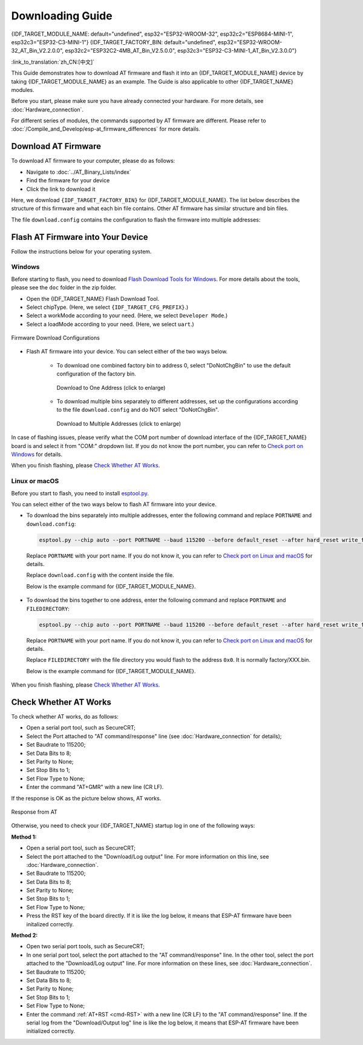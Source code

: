 Downloading Guide
=================

{IDF_TARGET_MODULE_NAME: default="undefined", esp32="ESP32-WROOM-32", esp32c2="ESP8684-MINI-1", esp32c3="ESP32-C3-MINI-1"}
{IDF_TARGET_FACTORY_BIN: default="undefined", esp32="ESP32-WROOM-32_AT_Bin_V2.2.0.0", esp32c2="ESP32C2-4MB_AT_Bin_V2.5.0.0", esp32c3="ESP32-C3-MINI-1_AT_Bin_V2.3.0.0"}

:link_to_translation:`zh_CN:[中文]`

This Guide demonstrates how to download AT firmware and flash it into an {IDF_TARGET_MODULE_NAME} device by taking {IDF_TARGET_MODULE_NAME} as an example. The Guide is also applicable to other {IDF_TARGET_NAME} modules.

Before you start, please make sure you have already connected your hardware. For more details, see :doc:`Hardware_connection`.

For different series of modules, the commands supported by AT firmware are different. Please refer to :doc:`/Compile_and_Develop/esp-at_firmware_differences` for more details.

.. _download-at-firmware:

Download AT Firmware
---------------------

To download AT firmware to your computer, please do as follows:

- Navigate to :doc:`../AT_Binary_Lists/index`
- Find the firmware for your device
- Click the link to download it

Here, we download ``{IDF_TARGET_FACTORY_BIN}`` for {IDF_TARGET_MODULE_NAME}. The list below describes the structure of this firmware and what each bin file contains. Other AT firmware has similar structure and bin files.

.. only:: esp32

   .. code-block:: none

      .
      ├── at_customize.bin                 // secondary partition table
      ├── bootloader                       // bootloader
      │   └── bootloader.bin
      ├── customized_partitions            // AT customized binaries
      │   └── mfg_nvs.bin                  // manufacturing nvs partition
      ├── download.config                  // configuration of downloading
      ├── esp-at.bin                       // AT application binary
      ├── esp-at.elf
      ├── esp-at.map
      ├── factory                          // A combined bin for factory downloading
      │   ├── factory_WROOM-32.bin
      │   └── factory_parameter.log
      ├── flasher_args.json                // flasher arguments
      ├── ota_data_initial.bin             // ota data parameters
      ├── partition_table                  // primary partition table
      │   └── partition-table.bin
      ├── phy_init_data.bin                // phy parameters
      └── sdkconfig                        // compilation configuration for AT firmware

.. only:: esp32c3 or esp32c2

   .. code-block:: none

      .
      ├── at_customize.bin                 // secondary partition table
      ├── bootloader                       // bootloader
      │   └── bootloader.bin
      ├── customized_partitions            // AT customized binaries
      │   └── mfg_nvs.bin                  // manufacturing nvs partition
      ├── download.config                  // configuration of downloading
      ├── esp-at.bin                       // AT application binary
      ├── esp-at.elf
      ├── esp-at.map
      ├── factory                          // A combined bin for factory downloading
      │   ├── factory_MINI-1.bin
      │   └── factory_parameter.log
      ├── flasher_args.json                // flasher arguments
      ├── ota_data_initial.bin             // ota data parameters
      ├── partition_table                  // primary partition table
      │   └── partition-table.bin
      ├── phy_init_data.bin                // phy parameters
      └── sdkconfig                        // compilation configuration for AT firmware

The file ``download.config`` contains the configuration to flash the firmware into multiple addresses: 

.. only:: esp32

   .. code-block:: none

      --flash_mode dio --flash_freq 40m --flash_size 4MB
      0x8000 partition_table/partition-table.bin
      0x10000 ota_data_initial.bin
      0xf000 phy_init_data.bin
      0x1000 bootloader/bootloader.bin
      0x100000 esp-at.bin
      0x20000 at_customize.bin
      0x21000 customized_partitions/mfg_nvs.bin

.. only:: esp32c2

   .. code-block:: none

      --flash_mode dio --flash_freq 60m --flash_size 4MB
      0x0 bootloader/bootloader.bin
      0x60000 esp-at.bin
      0x8000 partition_table/partition-table.bin
      0xd000 ota_data_initial.bin
      0xf000 phy_init_data.bin
      0x1e000 at_customize.bin
      0x1F000 customized_partitions/mfg_nvs.bin

.. only:: esp32c3

   .. code-block:: none

      --flash_mode dio --flash_freq 40m --flash_size 4MB
      0x8000 partition_table/partition-table.bin
      0xd000 ota_data_initial.bin
      0xf000 phy_init_data.bin
      0x0 bootloader/bootloader.bin
      0x60000 esp-at.bin
      0x1e000 at_customize.bin
      0x1F000 customized_partitions/mfg_nvs.bin

.. list::

   - ``--flash_mode dio`` means the firmware is compiled with flash DIO mode.
   :esp32 or esp32c3: - ``--flash_freq 40m`` means the firmware's flash frequency is 40 MHz.
   :esp32c2: - ``--flash_freq 60m`` means the firmware's flash frequency is 60 MHz.
   - ``--flash_size 4MB`` means the firmware is using flash size 4 MB.
   :esp32: - ``0x10000 ota_data_initial.bin`` means downloading ``ota_data_initial.bin`` into the address ``0x10000``.
   :esp32c2 or esp32c3: - ``0xd000 ota_data_initial.bin`` means downloading ``ota_data_initial.bin`` into the address ``0xd000``.

.. _flash-at-firmware-into-your-device:

Flash AT Firmware into Your Device
-----------------------------------

Follow the instructions below for your operating system.

Windows
^^^^^^^^

Before starting to flash, you need to download `Flash Download Tools for Windows <https://www.espressif.com/en/support/download/other-tools>`_. For more details about the tools, please see the  ``doc`` folder in the zip folder.

- Open the {IDF_TARGET_NAME} Flash Download Tool.
- Select chipType. (Here, we select ``{IDF_TARGET_CFG_PREFIX}``.)
- Select a workMode according to your need. (Here, we select ``Developer Mode``.)
- Select a loadMode according to your need. (Here, we select ``uart``.)

.. figure:: ../../_static/download_tool_{IDF_TARGET_PATH_NAME}.png
   :align: center
   :alt: Firmware Download Configurations
   :figclass: align-center

   Firmware Download Configurations

- Flash AT firmware into your device. You can select either of the two ways below.

   - To download one combined factory bin to address 0, select "DoNotChgBin" to use the default configuration of the factory bin.

     .. figure:: ../../_static/download_one_bin_{IDF_TARGET_PATH_NAME}.png
        :align: center
        :scale: 70%
        :alt: Download to One Address

        Download to One Address (click to enlarge)

   - To download multiple bins separately to different addresses, set up the configurations according to the file ``download.config`` and do NOT select "DoNotChgBin".

     .. figure:: ../../_static/download_multi_bin_{IDF_TARGET_PATH_NAME}.png
        :align: center
        :scale: 60%
        :alt: Download to Multiple Addresses

        Download to Multiple Addresses (click to enlarge)

In case of flashing issues, please verify what the COM port number of download interface of the {IDF_TARGET_NAME} board is and select it from "COM:" dropdown list. If you do not know the port number, you can refer to `Check port on Windows <https://docs.espressif.com/projects/esp-idf/en/latest/{IDF_TARGET_PATH_NAME}/get-started/establish-serial-connection.html#check-port-on-windows>`_ for details.

When you finish flashing, please `Check Whether AT Works`_.

Linux or macOS
^^^^^^^^^^^^^^^

Before you start to flash, you need to install `esptool.py <https://github.com/espressif/esptool>`_.

You can select either of the two ways below to flash AT firmware into your device.

- To download the bins separately into multiple addresses, enter the following command and replace ``PORTNAME`` and ``download.config``:

  .. code-block:: none

       esptool.py --chip auto --port PORTNAME --baud 115200 --before default_reset --after hard_reset write_flash -z download.config

  Replace ``PORTNAME`` with your port name. If you do not know it, you can refer to `Check port on Linux and macOS <https://docs.espressif.com/projects/esp-idf/en/latest/{IDF_TARGET_PATH_NAME}/get-started/establish-serial-connection.html#check-port-on-linux-and-macos>`_ for details.

  Replace ``download.config`` with the content inside the file.

  Below is the example command for {IDF_TARGET_MODULE_NAME}.

   .. only:: esp32

      .. code-block:: none

         esptool.py --chip auto --port /dev/tty.usbserial-0001 --baud 115200 --before default_reset --after hard_reset write_flash -z --flash_mode dio --flash_freq 40m --flash_size 4MB 0x8000 partition_table/partition-table.bin 0x10000 ota_data_initial.bin 0xf000 phy_init_data.bin 0x1000 bootloader/bootloader.bin 0x100000 esp-at.bin 0x20000 at_customize.bin 0x21000 customized_partitions/mfg_nvs.bin

   .. only:: esp32c2

      .. code-block:: none

         esptool.py --chip auto --port /dev/tty.usbserial-0001 --baud 115200 --before default_reset --after hard_reset write_flash -z --flash_mode dio --flash_freq 60m --flash_size 4MB 0x0 bootloader/bootloader.bin 0x60000 esp-at.bin 0x8000 partition_table/partition-table.bin 0xd000 ota_data_initial.bin 0xf000 phy_init_data.bin 0x1e000 at_customize.bin 0x1F000 customized_partitions/mfg_nvs.bin

   .. only:: esp32c3

      .. code-block:: none

         esptool.py --chip auto --port /dev/tty.usbserial-0001 --baud 115200 --before default_reset --after hard_reset write_flash -z --flash_mode dio --flash_freq 40m --flash_size 4MB 0x8000 partition_table/partition-table.bin 0xd000 ota_data_initial.bin 0xf000 phy_init_data.bin 0x0 bootloader/bootloader.bin 0x60000 esp-at.bin 0x1e000 at_customize.bin 0x1F000 customized_partitions/mfg_nvs.bin

- To download the bins together to one address, enter the following command and replace ``PORTNAME`` and ``FILEDIRECTORY``:

  .. code-block:: none

        esptool.py --chip auto --port PORTNAME --baud 115200 --before default_reset --after hard_reset write_flash -z --flash_mode dio --flash_freq 40m --flash_size 4MB 0x0 FILEDIRECTORY

  Replace ``PORTNAME`` with your port name. If you do not know it, you can refer to `Check port on Linux and macOS <https://docs.espressif.com/projects/esp-idf/en/latest/{IDF_TARGET_PATH_NAME}/get-started/establish-serial-connection.html#check-port-on-linux-and-macos>`_ for details.

  Replace ``FILEDIRECTORY`` with the file directory you would flash to the address ``0x0``. It is normally factory/XXX.bin.

  Below is the example command for {IDF_TARGET_MODULE_NAME}.

   .. only:: esp32

      .. code-block:: none

         esptool.py --chip auto --port /dev/tty.usbserial-0001 --baud 115200 --before default_reset --after hard_reset write_flash -z --flash_mode dio --flash_freq 40m --flash_size 4MB 0x0 factory/factory_WROOM-32.bin

   .. only:: esp32c2

      .. code-block:: none

         esptool.py --chip auto --port /dev/tty.usbserial-0001 --baud 115200 --before default_reset --after hard_reset write_flash -z --flash_mode dio --flash_freq 60m --flash_size 4MB 0x0 factory/factory_MINI-1.bin

   .. only:: esp32c3

      .. code-block:: none

         esptool.py --chip auto --port /dev/tty.usbserial-0001 --baud 115200 --before default_reset --after hard_reset write_flash -z --flash_mode dio --flash_freq 40m --flash_size 4MB 0x0 factory/factory_MINI-1.bin

When you finish flashing, please `Check Whether AT Works`_.

.. _check-whether-at-works:

Check Whether AT Works
-----------------------

To check whether AT works, do as follows:

- Open a serial port tool, such as SecureCRT;
- Select the Port attached to "AT command/response" line (see :doc:`Hardware_connection` for details);
- Set Baudrate to 115200;
- Set Data Bits to 8;
- Set Parity to None;
- Set Stop Bits to 1;
- Set Flow Type to None;
- Enter the command "AT+GMR" with a new line (CR LF). 

If the response is OK as the picture below shows, AT works.

.. figure:: ../../_static/at_version_{IDF_TARGET_PATH_NAME}.png
   :align: center
   :alt: Response from AT
   :figclass: align-center

   Response from AT

Otherwise, you need to check your {IDF_TARGET_NAME} startup log in one of the following ways:

**Method 1:**

- Open a serial port tool, such as SecureCRT;
- Select the port attached to the "Download/Log output" line. For more information on this line, see :doc:`Hardware_connection`.
- Set Baudrate to 115200;
- Set Data Bits to 8;
- Set Parity to None;
- Set Stop Bits to 1;
- Set Flow Type to None;
- Press the RST key of the board directly. If it is like the log below, it means that ESP-AT firmware have been initalized correctly.

**Method 2:**

- Open two serial port tools, such as SecureCRT;
- In one serial port tool, select the port attached to the "AT command/response" line. In the other tool, select the port attached to the "Download/Log output" line. For more information on these lines, see :doc:`Hardware_connection`.
- Set Baudrate to 115200;
- Set Data Bits to 8;
- Set Parity to None;
- Set Stop Bits to 1;
- Set Flow Type to None;
- Enter the command :ref:`AT+RST <cmd-RST>` with a new line (CR LF) to the "AT command/response" line. If the serial log from the "Download/Output log" line is like the log below, it means that ESP-AT firmware have been initialized correctly.

.. only:: esp32

   {IDF_TARGET_NAME} startup log:

   .. code-block:: none

      rst:0x1 (POWERON_RESET),boot:0x13 (SPI_FAST_FLASH_BOOT)
      configsip: 0, SPIWP:0xee
      clk_drv:0x00,q_drv:0x00,d_drv:0x00,cs0_drv:0x00,hd_drv:0x00,wp_drv:0x00
      mode:DIO, clock div:2
      load:0x3fff0030,len:5884
      ho 0 tail 12 room 4
      load:0x40078000,len:15844
      load:0x40080400,len:3560
      entry 0x40080604
      I (29) boot: ESP-IDF v5.0-541-g885e501d99-dirty 2nd stage bootloader
      I (29) boot: compile time 08:40:13
      I (29) boot: chip revision: v1.0
      I (34) boot.esp32: SPI Speed      : 40MHz
      I (38) boot.esp32: SPI Mode       : DIO
      I (43) boot.esp32: SPI Flash Size : 4MB
      I (47) boot: Enabling RNG early entropy source...
      I (53) boot: Partition Table:
      I (56) boot: ## Label            Usage          Type ST Offset   Length
      I (64) boot:  0 phy_init         RF data          01 01 0000f000 00001000
      I (71) boot:  1 otadata          OTA data         01 00 00010000 00002000
      I (78) boot:  2 nvs              WiFi data        01 02 00012000 0000e000
      I (86) boot:  3 at_customize     unknown          40 00 00020000 000e0000
      I (93) boot:  4 ota_0            OTA app          00 10 00100000 00180000
      I (101) boot:  5 ota_1            OTA app          00 11 00280000 00180000
      I (108) boot: End of partition table
      I (113) esp_image: segment 0: paddr=00100020 vaddr=3f400020 size=1a854h (108628) map
      I (161) esp_image: segment 1: paddr=0011a87c vaddr=3ff80063 size=00008h (     8) load
      I (161) esp_image: segment 2: paddr=0011a88c vaddr=3ffbdb60 size=04d5ch ( 19804) load
      I (174) esp_image: segment 3: paddr=0011f5f0 vaddr=40080000 size=00a28h (  2600) load
      I (176) esp_image: segment 4: paddr=00120020 vaddr=400d0020 size=11f5c0h (1177024) map
      I (609) esp_image: segment 5: paddr=0023f5e8 vaddr=40080a28 size=1e948h (125256) load
      I (660) esp_image: segment 6: paddr=0025df38 vaddr=400c0000 size=00064h (   100) load
      I (676) boot: Loaded app from partition at offset 0x100000
      I (676) boot: Disabling RNG early entropy source...
      no external 32k oscillator, disable it now.
      at param mode: 1
      AT cmd port:uart1 tx:17 rx:16 cts:15 rts:14 baudrate:115200
      module_name: WROOM-32
      max tx power=78, ret=0
      2.5.0

.. only:: esp32c2

   {IDF_TARGET_NAME} startup log:

   .. code-block:: none

      ESP-ROM:esp8684-api2-20220127
      Build:Jan 27 2022
      rst:0x1 (POWERON),boot:0xc (SPI_FAST_FLASH_BOOT)
      SPIWP:0xee
      mode:DIO, clock div:1
      load:0x3fcd6108,len:0x18b0
      load:0x403ae000,len:0x854
      load:0x403b0000,len:0x2724
      entry 0x403ae000
      I (32) boot: ESP-IDF v5.0-dev-5949-g885e501d99-dirty 2nd stage bootloader
      I (32) boot: compile time 11:05:11
      I (32) boot: chip revision: v1.0
      I (36) boot.esp32c2: MMU Page Size  : 64K
      I (41) boot.esp32c2: SPI Speed      : 60MHz
      I (46) boot.esp32c2: SPI Mode       : DIO
      I (50) boot.esp32c2: SPI Flash Size : 4MB
      I (55) boot: Enabling RNG early entropy source...
      I (61) boot: Partition Table:
      I (64) boot: ## Label            Usage          Type ST Offset   Length
      I (71) boot:  0 otadata          OTA data         01 00 0000d000 00002000
      I (79) boot:  1 phy_init         RF data          01 01 0000f000 00001000
      I (86) boot:  2 nvs              WiFi data        01 02 00010000 0000e000
      I (94) boot:  3 at_customize     unknown          40 00 0001e000 00042000
      I (101) boot:  4 ota_0            OTA app          00 10 00060000 001d0000
      I (109) boot:  5 ota_1            OTA app          00 11 00230000 001d0000
      I (116) boot: End of partition table
      I (121) esp_image: segment 0: paddr=00060020 vaddr=3c0e0020 size=288c8h (166088) map
      I (167) esp_image: segment 1: paddr=000888f0 vaddr=3fca6010 size=02c18h ( 11288) load
      I (170) esp_image: segment 2: paddr=0008b510 vaddr=40380000 size=04b08h ( 19208) load
      I (178) esp_image: segment 3: paddr=00090020 vaddr=42000020 size=d444ch (869452) map
      I (378) esp_image: segment 4: paddr=00164474 vaddr=40384b08 size=01508h (  5384) load
      I (382) boot: Loaded app from partition at offset 0x60000
      I (383) boot: Disabling RNG early entropy source...
      at param mode: 1
      AT cmd port:uart1 tx:7 rx:6 cts:5 rts:4 baudrate:115200
      module_name: ESP32C2-4MB
      max tx power=78, ret=0
      3.0.0

.. only:: esp32c3

   {IDF_TARGET_NAME} startup log:

   .. code-block:: none

      ESP-ROM:esp32c3-api1-20210207
      Build:Feb  7 2021
      rst:0x1 (POWERON),boot:0xc (SPI_FAST_FLASH_BOOT)
      SPIWP:0xee
      mode:DIO, clock div:2
      load:0x3fcd5820,len:0x16b4
      load:0x403cc710,len:0x970
      load:0x403ce710,len:0x2e90
      entry 0x403cc710
      I (31) boot: ESP-IDF v5.0-541-g885e501d99-dirty 2nd stage bootloader
      I (31) boot: compile time 14:34:08
      I (32) boot: chip revision: v0.3
      I (35) boot.esp32c3: SPI Speed      : 40MHz
      I (40) boot.esp32c3: SPI Mode       : DIO
      I (45) boot.esp32c3: SPI Flash Size : 4MB
      I (49) boot: Enabling RNG early entropy source...
      I (55) boot: Partition Table:
      I (58) boot: ## Label            Usage          Type ST Offset   Length
      I (66) boot:  0 otadata          OTA data         01 00 0000d000 00002000
      I (73) boot:  1 phy_init         RF data          01 01 0000f000 00001000
      I (81) boot:  2 nvs              WiFi data        01 02 00010000 0000e000
      I (88) boot:  3 at_customize     unknown          40 00 0001e000 00042000
      I (95) boot:  4 ota_0            OTA app          00 10 00060000 001d0000
      I (103) boot:  5 ota_1            OTA app          00 11 00230000 001d0000
      I (110) boot: End of partition table
      I (115) esp_image: segment 0: paddr=00060020 vaddr=3c170020 size=3bd30h (245040) map
      I (175) esp_image: segment 1: paddr=0009bd58 vaddr=3fc95400 size=03884h ( 14468) load
      I (178) esp_image: segment 2: paddr=0009f5e4 vaddr=40380000 size=00a34h (  2612) load
      I (181) esp_image: segment 3: paddr=000a0020 vaddr=42000020 size=167a10h (1473040) map
      I (497) esp_image: segment 4: paddr=00207a38 vaddr=40380a34 size=1486ch ( 84076) load
      I (518) esp_image: segment 5: paddr=0021c2ac vaddr=50000000 size=00018h (    24) load
      I (525) boot: Loaded app from partition at offset 0x60000
      I (525) boot: Disabling RNG early entropy source...
      no external 32k oscillator, disable it now.
      at param mode: 1
      AT cmd port:uart1 tx:7 rx:6 cts:5 rts:4 baudrate:115200
      module_name: MINI-1
      max tx power=78, ret=0
      2.5.0
